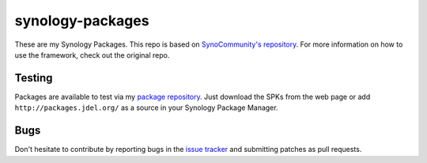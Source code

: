 synology-packages
======
These are my Synology Packages. This repo is based on `SynoCommunity's repository`_.
For more information on how to use the framework, check out the original repo.

Testing
----------

Packages are available to test via my `package repository`_.
Just download the SPKs from the web page or add ``http://packages.jdel.org/`` as a source in your Synology Package Manager.

Bugs
----------

Don't hesitate to contribute by reporting bugs in the `issue tracker`_ and submitting patches as pull requests.

.. _issue tracker: https://github.com/SynoCommunity/spksrc/issues
.. _SynoCommunity's repository: https://github.com/SynoCommunity/spksrc/issues
.. _package repository: https://packages.jdel.org/
